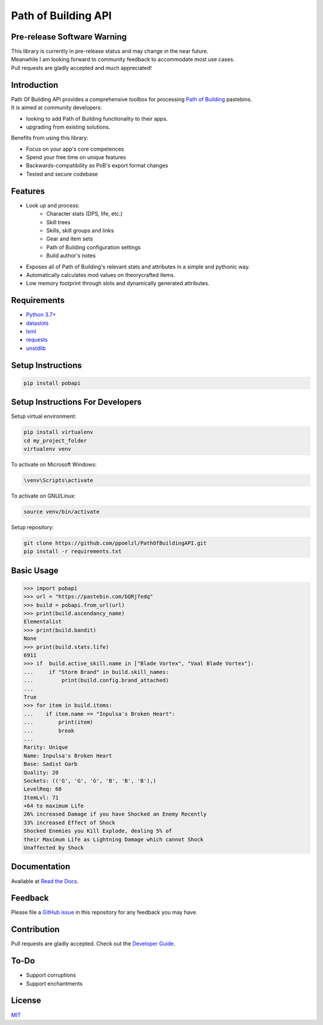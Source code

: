 Path of Building API
====================

Pre-release Software Warning
----------------------------

| This library is currently in pre-release status and may change in the near future.
| Meanwhile I am looking forward to community feedback to accommodate most use cases.
| Pull requests are gladly accepted and much appreciated!

Introduction
------------

| Path Of Building API provides a comprehensive toolbox for processing
    `Path of Building <https://github.com/PathOfBuildingCommunity/PathOfBuilding>`_ pastebins.
| It is aimed at community developers:

* looking to add Path of Building functionality to their apps.
* upgrading from existing solutions.

Benefits from using this library:

* Focus on your app's core competences
* Spend your free time on unique features
* Backwards-compatibility as PoB's export format changes
* Tested and secure codebase

Features
--------

* Look up and process:
    * Character stats (DPS, life, etc.)
    * Skill trees
    * Skills, skill groups and links
    * Gear and item sets
    * Path of Building configuration settings
    * Build author's notes
* Exposes all of Path of Building's relevant stats and attributes in a simple and pythonic way.
* Automatically calculates mod values on theorycrafted items.
* Low memory footprint through slots and dynamically generated attributes.

Requirements
------------

* `Python 3.7+ <https://www.python.org/>`_
* `dataslots <https://pypi.org/project/dataslots/>`_
* `lxml <https://pypi.org/project/lxml/>`_
* `requests <https://pypi.org/project/requests/>`_
* `unstdlib <https://pypi.org/project/unstdlib/>`_

Setup Instructions
--------------------

.. code-block:: console

    pip install pobapi

Setup Instructions For Developers
---------------------------------

Setup virtual environment:

.. code-block:: console

    pip install virtualenv
    cd my_project_folder
    virtualenv venv

To activate on Microsoft Windows:

.. code-block:: console

    \venv\Scripts\activate

To activate on GNU/Linux:

.. code-block:: console

    source venv/bin/activate

Setup repository:

.. code-block:: console

    git clone https://github.com/ppoelzl/PathOfBuildingAPI.git
    pip install -r requirements.txt

Basic Usage
-----------

>>> import pobapi
>>> url = "https://pastebin.com/bQRjfedq"
>>> build = pobapi.from_url(url)
>>> print(build.ascendancy_name)
Elementalist
>>> print(build.bandit)
None
>>> print(build.stats.life)
6911
>>> if  build.active_skill.name in ["Blade Vortex", "Vaal Blade Vortex"]:
...     if "Storm Brand" in build.skill_names:
...         print(build.config.brand_attached)
...
True
>>> for item in build.items:
...    if item.name == "Inpulsa's Broken Heart":
...        print(item)
...        break
...
Rarity: Unique
Name: Inpulsa's Broken Heart
Base: Sadist Garb
Quality: 20
Sockets: (('G', 'G', 'G', 'B', 'B', 'B'),)
LevelReq: 68
ItemLvl: 71
+64 to maximum Life
26% increased Damage if you have Shocked an Enemy Recently
33% increased Effect of Shock
Shocked Enemies you Kill Explode, dealing 5% of
their Maximum Life as Lightning Damage which cannot Shock
Unaffected by Shock

Documentation
-------------

Available at `Read the Docs <https://pobapi.readthedocs.io>`_.

Feedback
--------

Please file a `GitHub issue <https://developer.github.com/v3/issues/>`_ in this repository for any feedback you may have.

Contribution
------------

Pull requests are gladly accepted. Check out the `Developer Guide <https://pobapi.readthedocs.io/dev.html>`_.

To-Do
-----

* Support corruptions
* Support enchantments

License
-------

`MIT <https://mit-license.org/>`_
